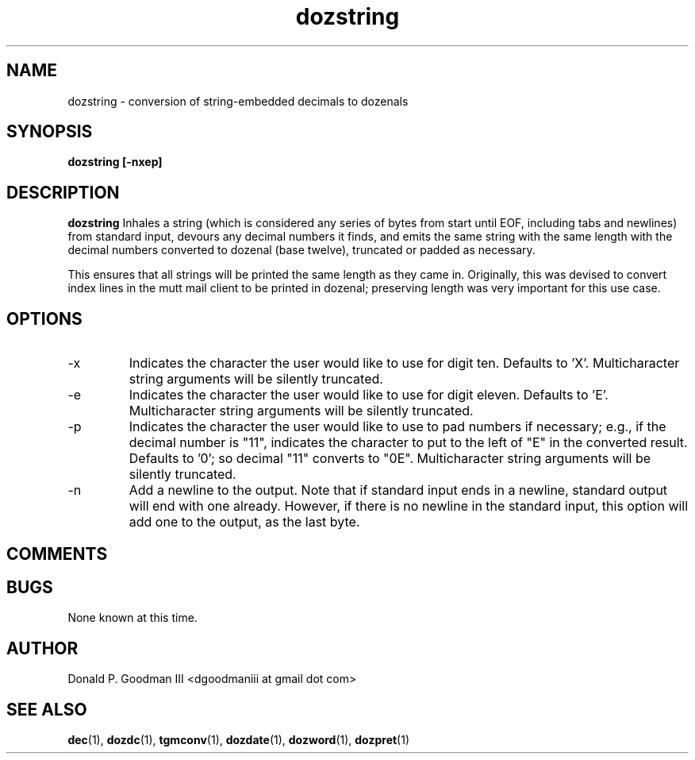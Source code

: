 ." +AMDG
." Process with:
." groff -man -Tascii dozstring.1
.TH dozstring 1 "January 2013" Linux "User Manuals"
.SH NAME
dozstring \- conversion of string-embedded decimals to dozenals
.SH SYNOPSIS
.B dozstring [-nxep] 
.SH DESCRIPTION
.B dozstring
Inhales a string (which is considered any series of bytes
from start until EOF, including tabs and newlines) from
standard input, devours any decimal numbers it finds, and
emits the same string with the same length with the decimal
numbers converted to dozenal (base twelve), truncated or
padded as necessary.

This ensures that all strings will be printed the same
length as they came in.  Originally, this was devised to
convert index lines in the mutt mail client to be printed in
dozenal; preserving length was very important for this use
case.
.SH OPTIONS
.IP -x
Indicates the character the user would like to use for digit
ten.  Defaults to 'X'.  Multicharacter string arguments will
be silently truncated.
.IP -e
Indicates the character the user would like to use for digit
eleven.  Defaults to 'E'.  Multicharacter string arguments
will be silently truncated.
.IP -p
Indicates the character the user would like to use to pad
numbers if necessary; e.g., if the decimal number is "11",
indicates the character to put to the left of "E" in the
converted result.  Defaults to '0'; so decimal "11" converts
to "0E".  Multicharacter string arguments will be silently
truncated.
.IP -n
Add a newline to the output.  Note that if standard input
ends in a newline, standard output will end with one
already.  However, if there is no newline in the standard
input, this option will add one to the output, as the last
byte.
.SH COMMENTS
.SH BUGS
None known at this time.
.SH AUTHOR
Donald P. Goodman III <dgoodmaniii at gmail dot com>
.SH "SEE ALSO"
.BR dec (1),
.BR dozdc (1),
.BR tgmconv (1),
.BR dozdate (1),
.BR dozword (1),
.BR dozpret (1)
